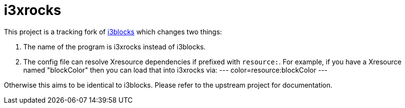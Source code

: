 :progname: i3xrocks
:toc:

= {progname}

This project is a tracking fork of link:https://github.com/vivien/i3blocks[i3blocks] which changes two things:

1. The name of the program is i3xrocks instead of i3blocks.
2. The config file can resolve Xresource dependencies if prefixed with `resource:`.  For example, if you have 
a Xresource named "blockColor" then you can load that into i3xrocks via:
---
color=resource:blockColor
---

Otherwise this aims to be identical to i3blocks.  Please refer to the upstream project for documentation.
